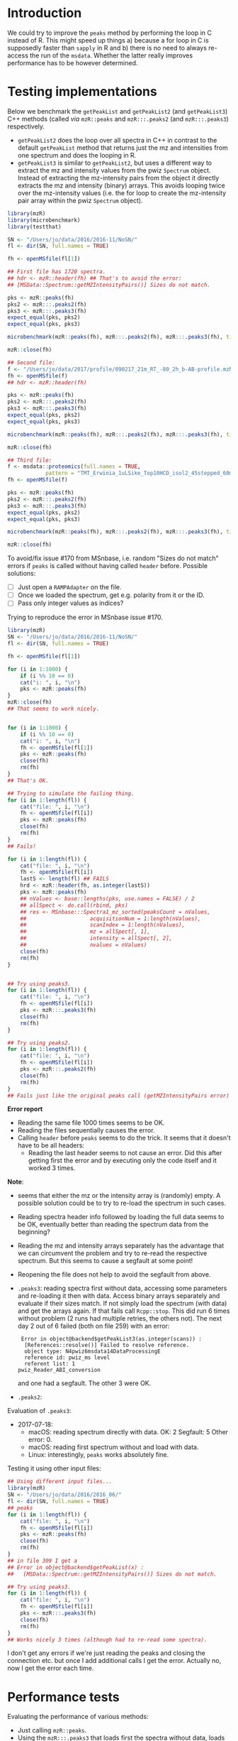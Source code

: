 * Introduction

We could try to improve the =peaks= method by performing the loop in C instead of
R. This might speed up things a) because a for loop in C is supposedly faster
than =sapply= in R and b) there is no need to always re-access the run of the
=msdata=. Whether the latter really improves performance has to be however
determined.

* Testing implementations

Below we benchmark the =getPeakList= and =getPeakList2= (and =getPeakList3=) C++ methods (called /via/
=mzR::peaks= and =mzR:::.peaks2= (and =mzR:::.peaks3=) respectively.

+ =getPeakList2= does the loop over all spectra in C++ in contrast to the default
  =getPeakList= method that returns just the mz and intensities from one spectrum
  and does the looping in R.
+ =getPeakList3= is similar to =getPeakList2=, but uses a different way to extract
  the mz and intensity values from the pwiz =Spectrum= object. Instead of
  extracting the mz-intensity pairs from the object it directly extracts the mz
  and intensity (binary) arrays. This avoids looping twice over the mz-intensity
  values (i.e. the for loop to create the mz-intensity pair array within the
  pwiz =Spectrum= object).

#+BEGIN_SRC R
  library(mzR)
  library(microbenchmark)
  library(testthat)

  SN <- "/Users/jo/data/2016/2016-11/NoSN/"
  fl <- dir(SN, full.names = TRUE)

  fh <- openMSfile(fl[1])

  ## First file has 1720 spectra.
  ## hdr <- mzR::header(fh) ## That's to avoid the error:
  ## [MSData::Spectrum::getMZIntensityPairs()] Sizes do not match. 

  pks <- mzR::peaks(fh)
  pks2 <- mzR:::.peaks2(fh)
  pks3 <- mzR:::.peaks3(fh)
  expect_equal(pks, pks2)
  expect_equal(pks, pks3)

  microbenchmark(mzR::peaks(fh), mzR:::.peaks2(fh), mzR:::.peaks3(fh), times = 10)

  mzR::close(fh)

  ## Second file:
  f <- "/Users/jo/data/2017/profile/090217_21m_RT_-80_2h_b-AB-profile.mzML.gz"
  fh <- openMSfile(f)
  ## hdr <- mzR::header(fh)

  pks <- mzR::peaks(fh)
  pks2 <- mzR:::.peaks2(fh)
  pks3 <- mzR:::.peaks3(fh)
  expect_equal(pks, pks2)
  expect_equal(pks, pks3)

  microbenchmark(mzR::peaks(fh), mzR:::.peaks2(fh), mzR:::.peaks3(fh), times = 5)

  mzR::close(fh)

  ## Third file:
  f <- msdata::proteomics(full.names = TRUE,
			  pattern = "TMT_Erwinia_1uLSike_Top10HCD_isol2_45stepped_60min_01.mzML.gz")
  fh <- openMSfile(f)

  pks <- mzR::peaks(fh)
  pks2 <- mzR:::.peaks2(fh)
  pks3 <- mzR:::.peaks3(fh)
  expect_equal(pks, pks2)
  expect_equal(pks, pks3)

  microbenchmark(mzR::peaks(fh), mzR:::.peaks2(fh), mzR:::.peaks3(fh), times = 7)

  mzR::close(fh)
#+END_SRC

To avoid/fix issue #170 from MSnbase, i.e. random "Sizes do not match" errors if
=peaks= is called without having called =header= before. Possible solutions:
+ [ ] Just open a =RAMPAdapter= on the file.
+ [ ] Once we loaded the spectrum, get e.g. polarity from it or the ID.
+ [ ] Pass only integer values as indices?


Trying to reproduce the error in MSnbase issue #170.

#+BEGIN_SRC R
  library(mzR)
  SN <- "/Users/jo/data/2016/2016-11/NoSN/"
  fl <- dir(SN, full.names = TRUE)

  fh <- openMSfile(fl[1])

  for (i in 1:1000) {
      if (i %% 10 == 0)
	  cat("i: ", i, "\n")
      pks <- mzR::peaks(fh)
  }
  mzR::close(fh)
  ## That seems to work nicely.


  for (i in 1:1000) {
      if (i %% 10 == 0)
	  cat("i: ", i, "\n")
      fh <- openMSfile(fl[1])
      pks <- mzR::peaks(fh)
      close(fh)
      rm(fh)
  }
  ## That's OK.

  ## Trying to simulate the failing thing.
  for (i in 1:length(fl)) {
      cat("file: ", i, "\n")
      fh <- openMSfile(fl[i])
      pks <- mzR::peaks(fh)
      close(fh)
      rm(fh)
  }
  ## Fails!

  for (i in 1:length(fl)) {
      cat("file: ", i, "\n")
      fh <- openMSfile(fl[i])
      lastS <- length(fl) ## FAILS
      hrd <- mzR::header(fh, as.integer(lastS))
      pks <- mzR::peaks(fh)
      ## nValues <- base::lengths(pks, use.names = FALSE) / 2
      ## allSpect <- do.call(rbind, pks)
      ## res <- MSnbase:::Spectra1_mz_sorted(peaksCount = nValues,
      ##     				acquisitionNum = 1:length(nValues),
      ##     				scanIndex = 1:length(nValues),
      ##     				mz = allSpect[, 1],
      ##     				intensity = allSpect[, 2],
      ##     				nvalues = nValues)
      close(fh)
      rm(fh)
  }


  ## Try using peaks3.
  for (i in 1:length(fl)) {
      cat("file: ", i, "\n")
      fh <- openMSfile(fl[i])
      pks <- mzR:::.peaks3(fh)
      close(fh)
      rm(fh)
  }

  ## Try using peaks2.
  for (i in 1:length(fl)) {
      cat("file: ", i, "\n")
      fh <- openMSfile(fl[i])
      pks <- mzR:::.peaks2(fh)
      close(fh)
      rm(fh)
  }
  ## Fails just like the original peaks call (getMZIntensityPairs error)
#+END_SRC

*Error report*
+ Reading the same file 1000 times seems to be OK.
+ Reading the files sequentially causes the error.
+ Calling =header= before =peaks= seems to do the trick. It seems that it doesn't
  have to be all headers:
  - Reading the last header seems to not cause an error. Did this after getting
    first the error and by executing only the code itself and it worked 3 times.

*Note*:
- seems that either the mz or the intensity array is (randomly) empty. A
  possible solution could be to try to re-load the spectrum in such cases.
- Reading spectra header info followed by loading the full data seems to be OK,
  eventually better than reading the spectrum data from the beginning?
- Reading the mz and intensity arrays separately has the advantage that we can
  circumvent the problem and try to re-read the respective spectrum. But this
  seems to cause a segfault at some point!
- Reopening the file does not help to avoid the segfault from above.
- =.peaks3=: reading spectra first without data, accessing some parameters and
  re-loading it then with data. Access binary arrays separately and evaluate if
  their sizes match. If not simply load the spectrum (with data) and get the
  arrays again. If that fails call =Rcpp::stop=. This did run 6 times without
  problem (2 runs had multiple retries, the others not). The next day 2 out of 6
  failed (both on file 259) with an error: 
  #+BEGIN_EXAMPLE
     Error in object@backend$getPeakList3(as.integer(scans)) : 
      [References::resolve()] Failed to resolve reference.
      object type: N4pwiz6msdata14DataProcessingE
      reference id: pwiz_ms level
      referent list: 1
	pwiz_Reader_ABI_conversion
  #+END_EXAMPLE
  and one had a segfault. The other 3 were OK.
- =.peaks2=:

Evaluation of =.peaks3=:
- 2017-07-18:
  - macOS: reading spectrum directly with data. OK: 2 Segfault: 5 Other
    error: 0.
  - macOS: reading first spectrum without and load with data.
  - Linux: interestingly, =peaks= works absolutely fine.

Testing it using other input files:
#+BEGIN_SRC R
  ## Using different input files...
  library(mzR)
  SN <- "/Users/jo/data/2016/2016_06/"
  fl <- dir(SN, full.names = TRUE)
  ## peaks
  for (i in 1:length(fl)) {
      cat("file: ", i, "\n")
      fh <- openMSfile(fl[i])
      pks <- mzR::peaks(fh)
      close(fh)
      rm(fh)
  }
  ## in file 309 I get a
  ## Error in object@backend$getPeakList(x) : 
  ##   [MSData::Spectrum::getMZIntensityPairs()] Sizes do not match.

  ## Try using peaks3.
  for (i in 1:length(fl)) {
      cat("file: ", i, "\n")
      fh <- openMSfile(fl[i])
      pks <- mzR:::.peaks3(fh)
      close(fh)
      rm(fh)
  }
  ## Works nicely 3 times (although had to re-read some spectra).

#+END_SRC

I don't get any errors if we're just reading the peaks and closing the
connection etc. but once I add additional calls I get the error. Actually no,
now I get the error each time.

* Performance tests

Evaluating the performance of various methods:
- Just calling =mzR::peaks=.
- Using the =mzR:::.peaks3= that loads first the spectra without data, loads then
  the data with the possibility to re-load if the length of the mz and intensity
  values don't match.
- Calling =mzR::header= followed by =mzR::peaks=. That's the current fix to the
  random errors.
- Calling =mzR:header= but fetching only the header of the last spectrum followed
  by =mzR::peaks=. This might eventually be faster than reading all header.
- Using the =mzR:::.peaks2= that essentially combines the =header= and =peaks= calls,
  i.e. before reading the spectra data it calls the =getScanHeaderInfo= method in
  C++ to get the header info on the last spectrum.

#+BEGIN_SRC R
  library(microbenchmark)
  library(mzR)
  library(testthat)

  allHdr <- function(x) {
      fh <- mzR::openMSfile(x)
      mzR::header(fh)
      mzR::peaks(fh)
      mzR::close(fh)
  }

  lastHdr <- function(x) {
      fh <- mzR::openMSfile(x)
      mzR::header(fh, length(fh))
      mzR::peaks(fh)
      mzR::close(fh)
  }

  pks <- function(x) {
      fh <- mzR::openMSfile(x)
      mzR::peaks(fh)
      mzR::close(fh)
  }

  pks2 <- function(x) {
      fh <- mzR::openMSfile(x)
      mzR:::.peaks2(fh)
      mzR::close(fh)
  }

  pks3 <- function(x) {
      fh <- mzR::openMSfile(x)
      mzR:::.peaks3(fh)
      mzR::close(fh)
  }

  ## o mzML file
  ## Check mzML
  fl <- "/Users/jo/data/2017/mzML/130616_10045182_PC_POS.mzML"
  microbenchmark(pks(fl), pks3(fl), allHdr(fl), lastHdr(fl), pks2(fl), times = 5)
  ## Unit: seconds
  ##         expr      min       lq     mean   median       uq      max neval cld
  ##      pks(fl) 1.394920 1.406448 1.442433 1.420307 1.453936 1.536552     5 ab 
  ##     pks3(fl) 1.352819 1.383502 1.382203 1.384211 1.391789 1.398692     5 a  
  ##   allHdr(fl) 1.576612 1.597881 1.635925 1.626248 1.637946 1.740939     5   c
  ##  lastHdr(fl) 1.443671 1.460268 1.532864 1.524958 1.553637 1.681785     5  bc
  ##     pks2(fl) 1.329701 1.342448 1.368096 1.348728 1.394077 1.425526     5 a  
  ## Reading all headers is slowest on an mzML. Reading the last header within C++
  ## is faster than reading it from R.
  gc()

  ## Check mzML.gz
  fl <- "/Users/jo/data/2017/mzML/130616_10045182_PC_POS.mzML.gz"
  microbenchmark(pks(fl), pks3(fl), allHdr(fl), lastHdr(fl), pks2(fl), times = 5)
  ## Unit: seconds
  ##         expr       min        lq      mean    median        uq       max neval
  ##      pks(fl)  2.214861  2.280543  2.335974  2.315181  2.349130  2.520155     5
  ##     pks3(fl)  2.218721  2.240677  2.263187  2.270483  2.277373  2.308678     5
  ##   allHdr(fl) 11.825709 11.926885 12.094402 12.147909 12.173469 12.398040     5
  ##  lastHdr(fl)  2.592132  2.682596  2.685217  2.686628  2.717629  2.747099     5
  ##  cld
  ##  a  
  ##  a  
  ##    c
  ##   b 
  ## Reading all header and peaks from a gzipped mzML is very slow.
  gc()

  ## On a gzipped profile file.
  fl <- "/Users/jo/data/2017/profile/090217_21m_RT_-80_2h_b-AB-profile.mzML"
  microbenchmark(pks(fl), pks3(fl), allHdr(fl), lastHdr(fl), times = 5)
  ## Unit: seconds
  ##         expr      min       lq     mean   median       uq      max neval cld
  ##      pks(fl) 7.958832 8.039146 8.139619 8.217821 8.233240 8.249055     5  ab
  ##     pks3(fl) 7.882784 7.883911 7.913464 7.897819 7.905865 7.996943     5  a 
  ##   allHdr(fl) 8.058758 8.104823 8.255455 8.169696 8.343141 8.600857     5   b
  ##  lastHdr(fl) 8.114813 8.238135 8.357591 8.258226 8.395280 8.781502     5   b
  ## .peaks3 is fastest, because of the loop being performed in C++. No difference
  ## between reading all header and the last header, but reading all header seems
  ## to be slightly faster. 
  gc()

  fl <- "/Users/jo/data/2017/profile/090217_21m_RT_-80_2h_b-AB-profile.mzML.gz"
  microbenchmark(pks(fl), pks3(fl), allHdr(fl), lastHdr(fl), times = 5)
  ## Unit: seconds
  ##         expr      min       lq     mean   median       uq      max neval cld
  ##      pks(fl) 11.79032 11.86828 12.03672 12.09024 12.19241 12.24236     5 a  
  ##     pks3(fl) 11.69408 11.96886 12.01896 12.01880 12.19141 12.22166     5 a  
  ##   allHdr(fl) 22.87818 23.20817 23.41094 23.36242 23.72018 23.88575     5   c
  ##  lastHdr(fl) 13.84542 13.90009 14.05186 14.09708 14.11639 14.30030     5  b 
  ## Reading all header is slowest for a gzipped mzML file.
  gc()

  ## o mzXML file
  fl <- "/Users/jo/data/2017/mzXML/1405_blk1.mzXML"
  microbenchmark(pks(fl), pks3(fl), allHdr(fl), lastHdr(fl), times = 5)
  ## Unit: seconds
  ##         expr      min       lq     mean   median       uq      max neval cld
  ##      pks(fl) 2.258597 2.348302 2.354607 2.381167 2.385742 2.399225     5 a  
  ##     pks3(fl) 2.491467 2.523526 2.552930 2.534098 2.559481 2.656078     5  b 
  ##   allHdr(fl) 3.173862 3.191319 3.202301 3.192535 3.211511 3.242281     5   c
  ##  lastHdr(fl) 2.382354 2.481771 2.485747 2.482826 2.525500 2.556283     5  b 
  ## Reading all header is slowest - obviously. .peaks3 is also not that faster.
  gc()

  fl <- "/Users/jo/data/2017/mzXML/1405_blk1.mzXML.gz"
  microbenchmark(pks(fl), pks3(fl), allHdr(fl), lastHdr(fl), times = 5)
  ## Unit: seconds
  ##        expr      min       lq     mean   median       uq      max neval cld
  ##     pks(fl) 15.53468 15.72740 15.76441 15.72938 15.82930 16.00128     5 a  
  ##    pks3(fl) 29.65758 30.02418 30.29582 30.22198 30.32744 31.24793     5   c
  ##  allHdr(fl) 29.58538 30.11704 30.39636 30.32351 30.45552 31.50034     5   c
  ## lastHdr(fl) 27.25839 27.85116 28.04926 27.99833 28.40801 28.73042     5  b 
  ## Puzzling - peaks3 is slower than reading the last header.
  gc()

  ## Next
  fl <- "/Users/jo/data/2017/mzXML/LockMass_test.mzXML"
  microbenchmark(pks(fl), pks3(fl), allHdr(fl), lastHdr(fl), times = 5)
  ## Unit: milliseconds
  ##         expr       min        lq      mean    median        uq       max neval
  ##      pks(fl)  65.44896  67.14518  68.05894  67.44726  67.93962  72.31370     5
  ##     pks3(fl)  71.98851  72.56906  73.32947  73.40593  73.62491  75.05897     5
  ##   allHdr(fl) 126.46351 127.24337 128.05568 127.56220 128.95737 130.05193     5
  ##  lastHdr(fl)  97.47020  99.22585 102.02024  99.74472 100.66745 112.99297     5
  ##  cld
  ##  a  
  ##  a  
  ##    c
  ##   b 
  ## So, anything that reads additional information is slower.
  gc()

  fl <- "/Users/jo/data/2017/mzXML/LockMass_test.mzXML.gz"
  microbenchmark(pks(fl), pks3(fl), allHdr(fl), lastHdr(fl), times = 5)
  ## Unit: milliseconds
  ##         expr       min        lq      mean    median        uq       max neval
  ##      pks(fl)  562.7115  566.3069  574.9825  572.8058  579.4714  593.6167     5
  ##     pks3(fl) 1387.8384 1388.6958 1423.8043 1412.1487 1434.5396 1495.7991     5
  ##   allHdr(fl) 1096.8439 1115.1526 1137.4079 1124.2245 1160.8706 1189.9479     5
  ##  lastHdr(fl) 1051.0545 1051.8448 1067.6690 1058.1910 1065.0610 1112.1935     5
  ##   cld
  ##  a   
  ##     d
  ##    c 
  ##   b  
  ## .peaks3 slowest 
  gc()
#+END_SRC

The double call =mzR::header= and =mzR::peaks= is costly on zipped files while
almost no difference can be observed on uncompressed mzML files.

At last doing a torture test on the /fixed/ method to evaluate whether it is
/really/ save.

#+BEGIN_SRC R
  library(mzR)
  SN <- "/Users/jo/data/2016/2016-11/NoSN/"
  fl <- dir(SN, full.names = TRUE)

  torture_test <- function(files, FUN, iterations = 10) {
      for (i in 1:iterations) {
	  cat("\nIteration", i, "of", iterations, "\n\n")
	  for (j in 1:length(fl)) {
	      if (j %% 20 == 0)
		  cat(j, "files processed\n")
	      FUN(fl[j])
	  }
      }
  }

  fix_fun <- function(x) {
      fh <- mzR::openMSfile(x)
      hdr <- mzR::header(fh, length(fh))
      pks <- mzR::peaks(fh)
      mzR::close(fh)
  }

  fix_fun_2 <- function(x) {
      fh <- mzR::openMSfile(x)
      spcts <- 1:20
      hdr <- mzR::header(fh, 20)
      pks <- mzR::peaks(fh, spcts)
      mzR::close(fh)
  }

  torture_test(fl, FUN = fix_fun)
  torture_test(fl, FUN = fix_fun_2)

  ## reading the last header and calling peaks works.

  fail_fun <- function(x) {
      fh <- mzR::openMSfile(x)
      pks <- mzR::peaks(fh)
      mzR::close(fh)
  }
  torture_test(fl, FUN = fail_fun)

#+END_SRC

+ The approach =header(last_idx)= followed by =peaks= passed the test on macOS.
+ Just reading =peaks= readily fails on macOS.

** Summary

+ Moving the loop over scan indices from R (=sapply=) to C++ (=for= loop) seems to
  be reasonable.
+ The error/problem we frequently encounter on macOS seems to be completely
  absent on Linux system(s). Thus, also a partial fix might do it.
+ A considerable difference can be observed between /mzML/ and /mzXML/ files. While
  reading header from an /mzML/ file seems to be quite fast, even from compressed
  ones, reading header, or even using =.peaks3= on a compressed /mzXML/ file is
  very slow (twice the run time of a single =peaks= call).
+ Using =header= with =scans = last_idx= has to be checked, but if that works it
  could be a relatively nice replacement of reading all headers. It has a
  performance gain (over reading the full header) on /mzML/ files and partially
  also on /mzXML/ files.
+ Since there seems to be quite some differences between /mzML/ and /mzXML/ files,
  it might be worth to consider the two separately.
+ Reading from gzipped files is slower, especially from gzipped /mzXML/ files. For
  these, reading =peaks= and =header= is very costly.
